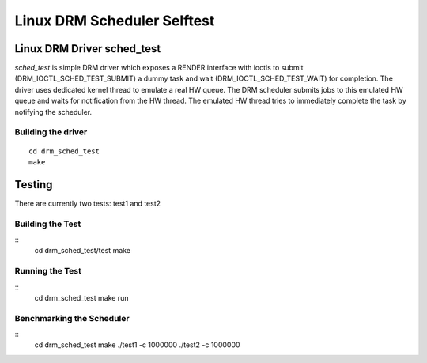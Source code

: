 ============================
Linux DRM Scheduler Selftest
============================

Linux DRM Driver sched_test
***************************

*sched_test* is simple DRM driver which exposes a RENDER interface with ioctls to
submit (DRM_IOCTL_SCHED_TEST_SUBMIT) a dummy task and wait (DRM_IOCTL_SCHED_TEST_WAIT)
for completion. The driver uses dedicated kernel thread to emulate a real HW queue.
The DRM scheduler submits jobs to this emulated HW queue and waits for notification
from the HW thread. The emulated HW thread tries to immediately complete the task by
notifying the scheduler.

Building the driver
-------------------

::

 cd drm_sched_test
 make


Testing
*******

There are currently two tests: test1 and test2

Building the Test
-----------------

::
 cd drm_sched_test/test
 make

Running the Test
----------------

::
 cd drm_sched_test
 make run

Benchmarking the Scheduler
--------------------------

::
 cd drm_sched_test
 make
 ./test1 -c 1000000
 ./test2 -c 1000000
